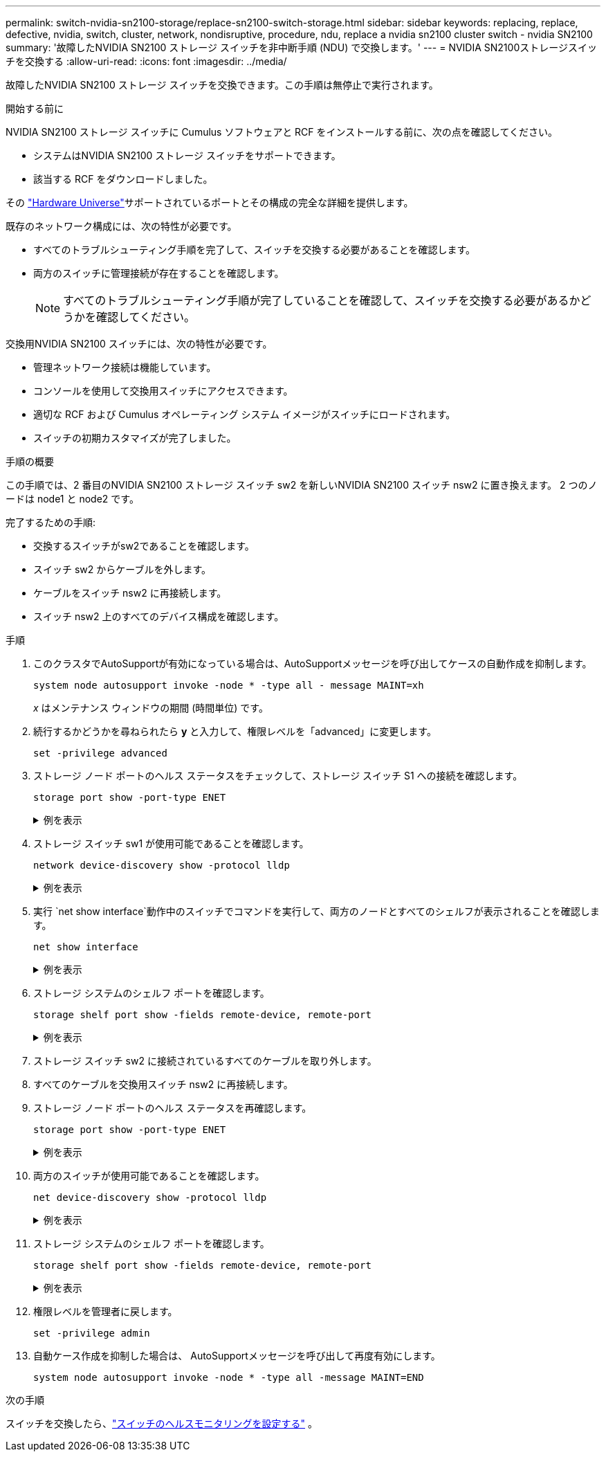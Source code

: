 ---
permalink: switch-nvidia-sn2100-storage/replace-sn2100-switch-storage.html 
sidebar: sidebar 
keywords: replacing, replace, defective, nvidia, switch, cluster, network, nondisruptive, procedure, ndu, replace a nvidia sn2100 cluster switch - nvidia SN2100 
summary: '故障したNVIDIA SN2100 ストレージ スイッチを非中断手順 (NDU) で交換します。' 
---
= NVIDIA SN2100ストレージスイッチを交換する
:allow-uri-read: 
:icons: font
:imagesdir: ../media/


[role="lead"]
故障したNVIDIA SN2100 ストレージ スイッチを交換できます。この手順は無停止で実行されます。

.開始する前に
NVIDIA SN2100 ストレージ スイッチに Cumulus ソフトウェアと RCF をインストールする前に、次の点を確認してください。

* システムはNVIDIA SN2100 ストレージ スイッチをサポートできます。
* 該当する RCF をダウンロードしました。


その http://hwu.netapp.com["Hardware Universe"^]サポートされているポートとその構成の完全な詳細を提供します。

既存のネットワーク構成には、次の特性が必要です。

* すべてのトラブルシューティング手順を完了して、スイッチを交換する必要があることを確認します。
* 両方のスイッチに管理接続が存在することを確認します。
+

NOTE: すべてのトラブルシューティング手順が完了していることを確認して、スイッチを交換する必要があるかどうかを確認してください。



交換用NVIDIA SN2100 スイッチには、次の特性が必要です。

* 管理ネットワーク接続は機能しています。
* コンソールを使用して交換用スイッチにアクセスできます。
* 適切な RCF および Cumulus オペレーティング システム イメージがスイッチにロードされます。
* スイッチの初期カスタマイズが完了しました。


.手順の概要
この手順では、2 番目のNVIDIA SN2100 ストレージ スイッチ sw2 を新しいNVIDIA SN2100 スイッチ nsw2 に置き換えます。  2 つのノードは node1 と node2 です。

完了するための手順:

* 交換するスイッチがsw2であることを確認します。
* スイッチ sw2 からケーブルを外します。
* ケーブルをスイッチ nsw2 に再接続します。
* スイッチ nsw2 上のすべてのデバイス構成を確認します。


.手順
. このクラスタでAutoSupportが有効になっている場合は、AutoSupportメッセージを呼び出してケースの自動作成を抑制します。
+
`system node autosupport invoke -node * -type all - message MAINT=xh`

+
_x_ はメンテナンス ウィンドウの期間 (時間単位) です。

. 続行するかどうかを尋ねられたら *y* と入力して、権限レベルを「advanced」に変更します。
+
`set -privilege advanced`

. ストレージ ノード ポートのヘルス ステータスをチェックして、ストレージ スイッチ S1 への接続を確認します。
+
`storage port show -port-type ENET`

+
.例を表示
[%collapsible]
====
[listing, subs="+quotes"]
----
cluster1::*> *storage port show -port-type ENET*
                                  Speed                     VLAN
Node           Port Type  Mode    (Gb/s) State    Status      ID
-------------- ---- ----- ------- ------ -------- --------- ----
node1
               e3a  ENET  storage 100    enabled  online      30
               e3b  ENET  storage   0    enabled  offline     30
               e7a  ENET  storage   0    enabled  offline     30
               e7b  ENET  storage 100    enabled  online      30
node2
               e3a  ENET  storage 100    enabled  online      30
               e3b  ENET  storage   0    enabled  offline     30
               e7a  ENET  storage   0    enabled  offline     30
               e7b  ENET  storage 100    enabled  online      30
cluster1::*>
----
====
. ストレージ スイッチ sw1 が使用可能であることを確認します。
+
`network device-discovery show -protocol lldp`

+
.例を表示
[%collapsible]
====
[listing, subs="+quotes"]
----
cluster1::*> *network device-discovery show -protocol lldp*
Node/       Local  Discovered
Protocol    Port   Device (LLDP: ChassisID)  Interface         Platform
----------- ------ ------------------------- ----------------  ----------------
node1/lldp
            e0M    sw1 (00:ea:bd:68:6a:e8)   Eth1/46           -
            e0b    sw2 (6c:b2:ae:5f:a5:b2)   Ethernet1/16      -
            e0c    SHFFG1827000286 (d0:39:ea:1c:16:92)
                                             e0a               -
            e0e    sw3 (6c:b2:ae:5f:a5:ba)   Ethernet1/18      -
            e0f    SHFFG1827000286 (00:a0:98:fd:e4:a9)
                                             e0b               -
            e0g    sw4 (28:ac:9e:d5:4a:9c)   Ethernet1/11      -
            e0h    sw5 (6c:b2:ae:5f:a5:ca)   Ethernet1/22      -
            e1a    sw6 (00:f6:63:10:be:7c)   Ethernet1/33      -
            e1b    sw7 (00:f6:63:10:be:7d)   Ethernet1/34      -
            e2a    sw8 (b8:ce:f6:91:3d:88)   Ethernet1/35      -
Press <space> to page down, <return> for next line, or 'q' to quit...
10 entries were displayed.
----
====
. 実行 `net show interface`動作中のスイッチでコマンドを実行して、両方のノードとすべてのシェルフが表示されることを確認します。
+
`net show interface`

+
.例を表示
[%collapsible]
====
[listing, subs="+quotes"]
----

cumulus@sw1:~$ *net show interface*

State  Name    Spd   MTU    Mode        LLDP                  Summary
-----  ------  ----  -----  ----------  --------------------  --------------------
...
...
UP     swp1    100G  9216   Trunk/L2   node1 (e3a)             Master: bridge(UP)
UP     swp2    100G  9216   Trunk/L2   node2 (e3a)             Master: bridge(UP)
UP     swp3    100G  9216   Trunk/L2   SHFFG1826000112 (e0b)   Master: bridge(UP)
UP     swp4    100G  9216   Trunk/L2   SHFFG1826000112 (e0b)   Master: bridge(UP)
UP     swp5    100G  9216   Trunk/L2   SHFFG1826000102 (e0b)   Master: bridge(UP)
UP     swp6    100G  9216   Trunk/L2   SHFFG1826000102 (e0b)   Master: bridge(UP))
...
...
----
====
. ストレージ システムのシェルフ ポートを確認します。
+
`storage shelf port show -fields remote-device, remote-port`

+
.例を表示
[%collapsible]
====
[listing, subs="+quotes"]
----
cluster1::*> *storage shelf port show -fields remote-device, remote-port*
shelf   id  remote-port   remote-device
-----   --  -----------   -------------
3.20    0   swp3          sw1
3.20    1   -             -
3.20    2   swp4          sw1
3.20    3   -             -
3.30    0   swp5          sw1
3.20    1   -             -
3.30    2   swp6          sw1
3.20    3   -             -
cluster1::*>
----
====
. ストレージ スイッチ sw2 に接続されているすべてのケーブルを取り外します。
. すべてのケーブルを交換用スイッチ nsw2 に再接続します。
. ストレージ ノード ポートのヘルス ステータスを再確認します。
+
`storage port show -port-type ENET`

+
.例を表示
[%collapsible]
====
[listing, subs="+quotes"]
----
cluster1::*> *storage port show -port-type ENET*
                                    Speed                     VLAN
Node             Port Type  Mode    (Gb/s) State    Status      ID
---------------- ---- ----- ------- ------ -------- --------- ----
node1
                 e3a  ENET  storage 100    enabled  online      30
                 e3b  ENET  storage   0    enabled  offline     30
                 e7a  ENET  storage   0    enabled  offline     30
                 e7b  ENET  storage 100    enabled  online      30
node2
                 e3a  ENET  storage 100    enabled  online      30
                 e3b  ENET  storage   0    enabled  offline     30
                 e7a  ENET  storage   0    enabled  offline     30
                 e7b  ENET  storage 100    enabled  online      30
cluster1::*>
----
====
. 両方のスイッチが使用可能であることを確認します。
+
`net device-discovery show -protocol lldp`

+
.例を表示
[%collapsible]
====
[listing, subs="+quotes"]
----

cluster1::*> *network device-discovery show -protocol lldp*
Node/       Local  Discovered
Protocol    Port   Device (LLDP: ChassisID)  Interface         Platform
----------- ------ ------------------------- ----------------  ----------------
node1/lldp
            e0M    sw1 (00:ea:bd:68:6a:e8)   Eth1/46           -
            e0b    sw2 (6c:b2:ae:5f:a5:b2)   Ethernet1/16      -
            e0c    SHFFG1827000286 (d0:39:ea:1c:16:92)
                                             e0a               -
            e0e    sw3 (6c:b2:ae:5f:a5:ba)   Ethernet1/18      -
            e0f    SHFFG1827000286 (00:a0:98:fd:e4:a9)
                                             e0b               -
            e0g    sw4 (28:ac:9e:d5:4a:9c)   Ethernet1/11      -
            e0h    sw5 (6c:b2:ae:5f:a5:ca)   Ethernet1/22      -
            e1a    sw6 (00:f6:63:10:be:7c)   Ethernet1/33      -
            e1b    sw7 (00:f6:63:10:be:7d)   Ethernet1/34      -
            e2a    sw8 (b8:ce:f6:91:3d:88)   Ethernet1/35      -
Press <space> to page down, <return> for next line, or 'q' to quit...
10 entries were displayed.
----
====
. ストレージ システムのシェルフ ポートを確認します。
+
`storage shelf port show -fields remote-device, remote-port`

+
.例を表示
[%collapsible]
====
[listing, subs="+quotes"]
----
cluster1::*> *storage shelf port show -fields remote-device, remote-port*
shelf   id    remote-port     remote-device
-----   --    -----------     -------------
3.20    0     swp3            sw1
3.20    1     swp3            nsw2
3.20    2     swp4            sw1
3.20    3     swp4            nsw2
3.30    0     swp5            sw1
3.20    1     swp5            nsw2
3.30    2     swp6            sw1
3.20    3     swp6            nsw2
cluster1::*>
----
====
. 権限レベルを管理者に戻します。
+
`set -privilege admin`

. 自動ケース作成を抑制した場合は、 AutoSupportメッセージを呼び出して再度有効にします。
+
`system node autosupport invoke -node * -type all -message MAINT=END`



.次の手順
スイッチを交換したら、link:../switch-cshm/config-overview.html["スイッチのヘルスモニタリングを設定する"] 。
